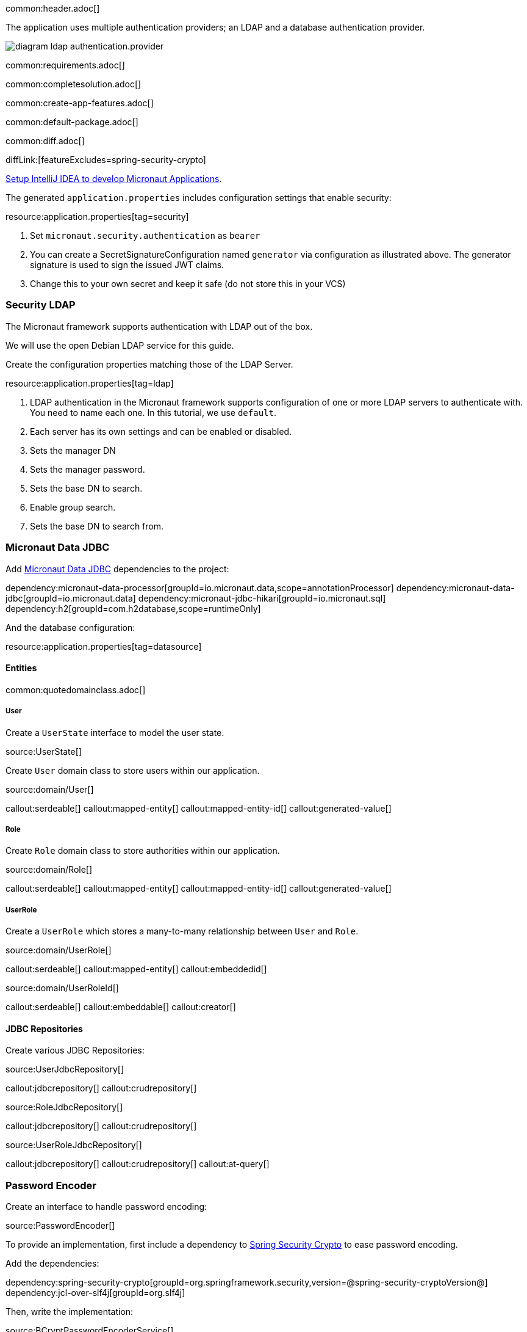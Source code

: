 common:header.adoc[]

The application uses multiple authentication providers; an LDAP and a database authentication provider.

image:diagram-ldap-authentication.provider.svg[]

common:requirements.adoc[]

common:completesolution.adoc[]

common:create-app-features.adoc[]

common:default-package.adoc[]

common:diff.adoc[]

diffLink:[featureExcludes=spring-security-crypto]

https://guides.micronaut.io/latest/micronaut-intellij-idea-ide-setup.html[Setup IntelliJ IDEA to develop Micronaut Applications].

The generated `application.properties` includes configuration settings that enable security:

resource:application.properties[tag=security]

<1> Set `micronaut.security.authentication` as `bearer`
<2> You can create a SecretSignatureConfiguration named `generator` via configuration as illustrated above. The generator signature is used to sign the issued JWT claims.
<3> Change this to your own secret and keep it safe (do not store this in your VCS)

=== Security LDAP

The Micronaut framework supports authentication with LDAP out of the box.

We will use the open Debian LDAP service for this guide.

Create the configuration properties matching those of the LDAP Server.

resource:application.properties[tag=ldap]

<1> LDAP authentication in the Micronaut framework supports configuration of one or more LDAP servers to authenticate with. You need to name each one. In this tutorial, we use `default`.
<2> Each server has its own settings and can be enabled or disabled.
<3> Sets the manager DN
<4> Sets the manager password.
<5> Sets the base DN to search.
<6> Enable group search.
<7> Sets the base DN to search from.

=== Micronaut Data JDBC

Add https://micronaut-projects.github.io/micronaut-data/latest/guide/#jdbc[Micronaut Data JDBC] dependencies to the project:

:dependencies:

dependency:micronaut-data-processor[groupId=io.micronaut.data,scope=annotationProcessor]
dependency:micronaut-data-jdbc[groupId=io.micronaut.data]
dependency:micronaut-jdbc-hikari[groupId=io.micronaut.sql]
dependency:h2[groupId=com.h2database,scope=runtimeOnly]

:dependencies:

And the database configuration:

resource:application.properties[tag=datasource]

==== Entities

common:quotedomainclass.adoc[]

===== User

Create a `UserState` interface to model the user state.

source:UserState[]

Create `User` domain class to store users within our application.

source:domain/User[]

callout:serdeable[]
callout:mapped-entity[]
callout:mapped-entity-id[]
callout:generated-value[]

===== Role

Create `Role` domain class to store authorities within our application.

source:domain/Role[]

callout:serdeable[]
callout:mapped-entity[]
callout:mapped-entity-id[]
callout:generated-value[]

===== UserRole

Create a `UserRole` which stores a many-to-many relationship between `User` and `Role`.

source:domain/UserRole[]

callout:serdeable[]
callout:mapped-entity[]
callout:embeddedid[]

source:domain/UserRoleId[]

callout:serdeable[]
callout:embeddable[]
callout:creator[]

==== JDBC Repositories

Create various JDBC Repositories:

source:UserJdbcRepository[]

callout:jdbcrepository[]
callout:crudrepository[]

source:RoleJdbcRepository[]

callout:jdbcrepository[]
callout:crudrepository[]

source:UserRoleJdbcRepository[]

callout:jdbcrepository[]
callout:crudrepository[]
callout:at-query[]

=== Password Encoder

Create an interface to handle password encoding:

source:PasswordEncoder[]

To provide an implementation, first include a dependency to https://docs.spring.io/spring-security/site/docs/3.1.x/reference/crypto.html[Spring Security Crypto] to ease password encoding.

Add the dependencies:

:dependencies:

dependency:spring-security-crypto[groupId=org.springframework.security,version=@spring-security-cryptoVersion@]
dependency:jcl-over-slf4j[groupId=org.slf4j]

:dependencies:

Then, write the implementation:

source:BCryptPasswordEncoderService[]

callout:singleton[]

=== Register Service

We will register a user when the application starts up.

Create `RegisterService`

source:RegisterService[]

Update the `Application` class to be an event listener, and use `RegisterService` to create a user:

source:Application[]

callout:server-startup-event[]
callout:constructor-di[arg0=RegisterService]
<3> Register a new user when the application starts.

=== Delegating Authentication Provider

We will set up a https://micronaut-projects.github.io/micronaut-security/latest/api/io/micronaut/security/authentication/AuthenticationProvider.html[AuthenticationProvider] as described in the next diagram.

image::delegating_authentication_provider.svg[]

Next, we create interfaces and implementations for each of the pieces of the previous diagram.

==== User Fetcher

Create an interface to retrieve a `UserState` given a username.

source:UserFetcher[]

Provide an implementation:

source:UserFetcherService[]

callout:singleton[]
<2> `UserJdbcRepository` is injected via constructor injection.

==== Authorities Fetcher

Create an interface to retrieve roles given a username.

source:AuthoritiesFetcher[]

Provide an implementation:

source:AuthoritiesFetcherService[]

callout:singleton[]
<2> `UserRoleJdbcRepository` is injected via constructor injection.

==== Authentication Provider

Create an authentication provider which uses the interfaces you wrote in the previous sections.

source:DelegatingAuthenticationProvider[]

<1> The configured I/O executor service is injected
<2> `subscribeOn` method schedules the operation on the I/O thread pool

IMPORTANT: It is critical that any blocking I/O operations (such as fetching the user from the database in the previous code sample) are offloaded to a separate thread pool that does not block the Event loop.

=== LDAP Authentication Provider test

Create a test to verify an LDAP user can log in.

test:LoginLdapTest[]

callout:micronaut-test[]
callout:http-client[]
<3> Inject the `TokenValidator` bean.
callout:http-request[]
<5> If you attempt to access a secured endpoint without authentication, 401 is returned
<6> Use the `tokenValidator` bean previously injected.

=== Login Testing

Test `/login` endpoint. We verify both LDAP and DB authentication providers work.

test:LoginControllerTest[]

common:testApp.adoc[]

common:runapp.adoc[]

common:next.adoc[]

common:helpWithMicronaut.adoc[]
